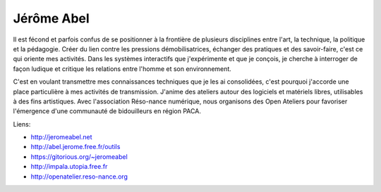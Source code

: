 Jérôme Abel
===========

Il est fécond et parfois confus de se positionner à la frontière de plusieurs
disciplines entre l'art, la technique, la politique et la pédagogie. Créer du
lien contre les pressions démobilisatrices, échanger des pratiques et des
savoir-faire, c'est ce qui oriente mes activités. Dans les systèmes interactifs
que j'expérimente et que je conçois, je cherche à interroger de façon ludique
et critique les relations entre l'homme et son environnement.

C'est en voulant transmettre mes connaissances techniques que je les ai
consolidées, c'est pourquoi j'accorde une place particulière à mes activités de
transmission. J'anime des ateliers autour des logiciels et matériels libres,
utilisables à des fins artistiques. Avec l'association Réso-nance numérique,
nous organisons des Open Ateliers pour favoriser l'émergence d'une communauté
de bidouilleurs en région PACA.


Liens:

- http://jeromeabel.net
- http://abel.jerome.free.fr/outils
- https://gitorious.org/~jeromeabel
- http://impala.utopia.free.fr
- http://openatelier.reso-nance.org

